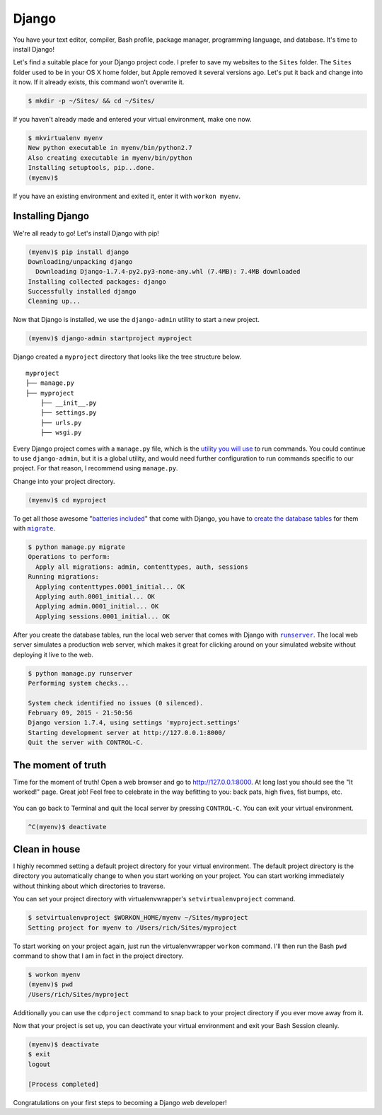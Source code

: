 .. _`Django`:

Django
======

You have your text editor, compiler, Bash profile, package manager, programming language, and database. It's time to install Django!

Let's find a suitable place for your Django project code. I prefer to save my websites to the ``Sites`` folder. The ``Sites`` folder used to be in your OS X home folder, but Apple removed it several versions ago. Let's put it back and change into it now. If it already exists, this command won't overwrite it.

.. code-block:: bash

   $ mkdir -p ~/Sites/ && cd ~/Sites/

If you haven't already made and entered your virtual environment, make one now.

.. code-block:: bash

   $ mkvirtualenv myenv
   New python executable in myenv/bin/python2.7
   Also creating executable in myenv/bin/python
   Installing setuptools, pip...done.
   (myenv)$ 

If you have an existing environment and exited it, enter it with ``workon myenv``.

Installing Django
-----------------

We're all ready to go! Let's install Django with pip!

.. code-block:: bash

   (myenv)$ pip install django
   Downloading/unpacking django
     Downloading Django-1.7.4-py2.py3-none-any.whl (7.4MB): 7.4MB downloaded
   Installing collected packages: django
   Successfully installed django
   Cleaning up...

Now that Django is installed, we use the ``django-admin`` utility to start a new project.

.. code-block:: bash

   (myenv)$ django-admin startproject myproject

Django created a ``myproject`` directory that looks like the tree structure below.

::

    myproject
    ├── manage.py
    ├── myproject
        ├── __init__.py
        ├── settings.py
        ├── urls.py
        ├── wsgi.py

Every Django project comes with a ``manage.py`` file, which is the `utility you will use <https://docs.djangoproject.com/en/1.7/ref/django-admin/>`_ to run commands. You could continue to use ``django-admin``, but it is a global utility, and would need further configuration to run commands specific to our project. For that reason, I recommend using ``manage.py``.

Change into your project directory.

.. code-block:: bash

   (myenv)$ cd myproject

To get all those awesome "`batteries included <https://docs.djangoproject.com/en/1.7/ref/contrib/>`_" that come with Django, you have to `create the database tables <https://docs.djangoproject.com/en/1.7/topics/migrations/>`_ for them with |migrate|_.

.. |migrate| replace:: ``migrate``
.. _migrate: https://docs.djangoproject.com/en/1.7/ref/django-admin/#django-admin-migrate

.. code-block:: bash

   $ python manage.py migrate
   Operations to perform:
     Apply all migrations: admin, contenttypes, auth, sessions
   Running migrations:
     Applying contenttypes.0001_initial... OK
     Applying auth.0001_initial... OK
     Applying admin.0001_initial... OK
     Applying sessions.0001_initial... OK

After you create the database tables, run the local web server that comes with Django with |runserver|_. The local web server simulates a production web server, which makes it great for clicking around on your simulated website without deploying it live to the web.

.. |runserver| replace:: ``runserver``
.. _runserver: https://docs.djangoproject.com/en/1.7/ref/django-admin/#django-admin-runserver

.. code-block:: bash

   $ python manage.py runserver
   Performing system checks...

   System check identified no issues (0 silenced).
   February 09, 2015 - 21:50:56
   Django version 1.7.4, using settings 'myproject.settings'
   Starting development server at http://127.0.0.1:8000/
   Quit the server with CONTROL-C.

The moment of truth
-------------------

Time for the moment of truth! Open a web browser and go to `http://127.0.0.1:8000 <http://127.0.0.1:8000>`_. At long last you should see the "It worked!" page. Great job! Feel free to celebrate in the way befitting to you: back pats, high fives, fist bumps, etc.

.. figure:: img/django-it_worked.png
   :alt: Django "It worked!" page

You can go back to Terminal and quit the local server by pressing ``CONTROL-C``. You can exit your virtual environment.

.. code-block:: bash

   ^C(myenv)$ deactivate

Clean in house
--------------

I highly recommed setting a default project directory for your virtual environment. The default project directory is the directory you automatically change to when you start working on your project. You can start working immediately without thinking about which directories to traverse.

You can set your project directory with virtualenvwrapper's ``setvirtualenvproject`` command.

.. code-block:: bash

   $ setvirtualenvproject $WORKON_HOME/myenv ~/Sites/myproject
   Setting project for myenv to /Users/rich/Sites/myproject

To start working on your project again, just run the virtualenvwrapper ``workon`` command. I'll then run the Bash ``pwd`` command to show that I am in fact in the project directory.

.. code-block:: bash

   $ workon myenv
   (myenv)$ pwd
   /Users/rich/Sites/myproject

Additionally you can use the ``cdproject`` command to snap back to your project directory if you ever move away from it.

Now that your project is set up, you can deactivate your virtual environment and exit your Bash Session cleanly.

.. code-block:: bash

   (myenv)$ deactivate
   $ exit
   logout

   [Process completed]

Congratulations on your first steps to becoming a Django web developer!

